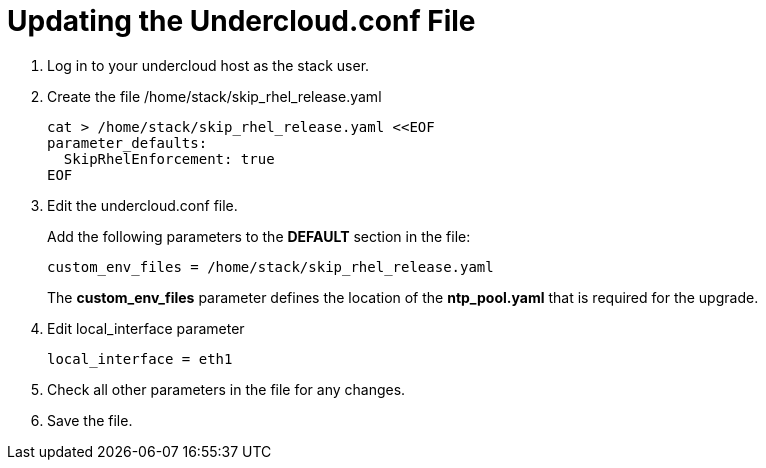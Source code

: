 = Updating the Undercloud.conf File

. Log in to your undercloud host as the stack user.
. Create the file /home/stack/skip_rhel_release.yaml
+
[source, bash]
----
cat > /home/stack/skip_rhel_release.yaml <<EOF
parameter_defaults:  
  SkipRhelEnforcement: true
EOF
----

. Edit the undercloud.conf file.
+
Add the following parameters to the *DEFAULT* section in the file:
+
[source, bash]
----
custom_env_files = /home/stack/skip_rhel_release.yaml
----
+
The *custom_env_files* parameter defines the location of the *ntp_pool.yaml* that is required for the upgrade.

. Edit local_interface parameter
+
----
local_interface = eth1
----

. Check all other parameters in the file for any changes.
. Save the file.
